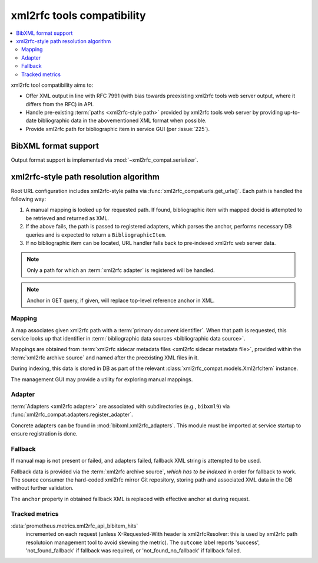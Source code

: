 ===========================
xml2rfc tools compatibility
===========================

.. contents::
   :local:

xml2rfc tool compatibility aims to:

- Offer XML output in line with RFC 7991
  (with bias towards preexisting xml2rfc tools web server output,
  where it differs from the RFC) in API.

- Handle pre-existing :term:`paths <xml2rfc-style path>`
  provided by xml2rfc tools web server by providing
  up-to-date bibliographic data in the abovementioned XML format
  when possible.

- Provide xml2rfc path for bibliographic item in service GUI
  (per :issue:`225`).

.. seealso::

   - :rfp:req:`5`

   - :term:`BibXML foramt`

   - If you have cases where paths are resolved incorrectly,
     :doc:`/howto/adjust-xml2rfc-paths`.

   - :mod:`xml2rfc_compat` for Python module reference

BibXML format support
=====================

Output format support is implemented via :mod:`~xml2rfc_compat.serializer`.

.. _xml2rfc-path-resolution-algorithm:

xml2rfc-style path resolution algorithm
=======================================

Root URL configuration includes xml2rfc-style paths via
:func:`xml2rfc_compat.urls.get_urls()`.
Each path is handled the following way:

1. A manual mapping is looked up for requested path.
   If found, bibliographic item with mapped docid
   is attempted to be retrieved and returned as XML.

2. If the above fails, the path is passed to registered adapters,
   which parses the anchor, performs necessary DB queries and is expected
   to return a ``BibliographicItem``.

3. If no bibliographic item can be located, URL handler falls back
   to pre-indexed xml2rfc web server data.

.. note::

   Only a path for which an :term:`xml2rfc adapter` is registered will be handled.

.. note::

   Anchor in GET query, if given, will replace top-level reference anchor in XML.

.. seealso:: :func:`xml2rfc_compat.views.handle_xml2rfc_path()`

Mapping
-------

A map associates given xml2rfc path with a :term:`primary document identifier`.
When that path is requested, this service looks up that identifier
in :term:`bibliographic data sources <bibliographic data source>`.

Mappings are obtained from
:term:`xml2rfc sidecar metadata files <xml2rfc sidecar metadata file>`,
provided within the :term:`xml2rfc archive source`
and named after the preexisting XML files in it.

During indexing, this data is stored in DB
as part of the relevant :class:`xml2rfc_compat.models.Xml2rfcItem`
instance.

The management GUI may provide a utility for exploring manual mappings.

.. seealso:: :func:`xml2rfc_compat.views.resolve_manual_map()`

Adapter
-----------------

:term:`Adapters <xml2rfc adapter>` are associated with subdirectories
(e.g., ``bibxml9``) via :func:`xml2rfc_compat.adapters.register_adapter`.

Concrete adapters can be found in :mod:`bibxml.xml2rfc_adapters`.
This module must be imported at service startup to ensure registration is done.

.. seealso:: :func:`xml2rfc_compat.views.resolve_automatically()`

Fallback
--------

If manual map is not present or failed, and adapters failed,
fallback XML string is attempted to be used.

Fallback data is provided via the :term:`xml2rfc archive source`,
*which has to be indexed* in order for fallback to work.
The source consumer the hard-coded xml2rfc mirror Git repository,
storing path and associated XML data in the DB without further validation.

The ``anchor`` property in obtained fallback XML
is replaced with effective anchor at during request.

.. seealso:: :func:`xml2rfc_compat.views.obtain_fallback_xml()`

Tracked metrics
---------------

:data:`prometheus.metrics.xml2rfc_api_bibitem_hits`
    incremented on each request (unless X-Requested-With header is xml2rfcResolver:
    this is used by xml2rfc path resolutoion management tool to avoid
    skewing the metric).
    The ``outcome`` label reports 'success', 'not_found_fallback' if fallback was required,
    or 'not_found_no_fallback' if fallback failed.

